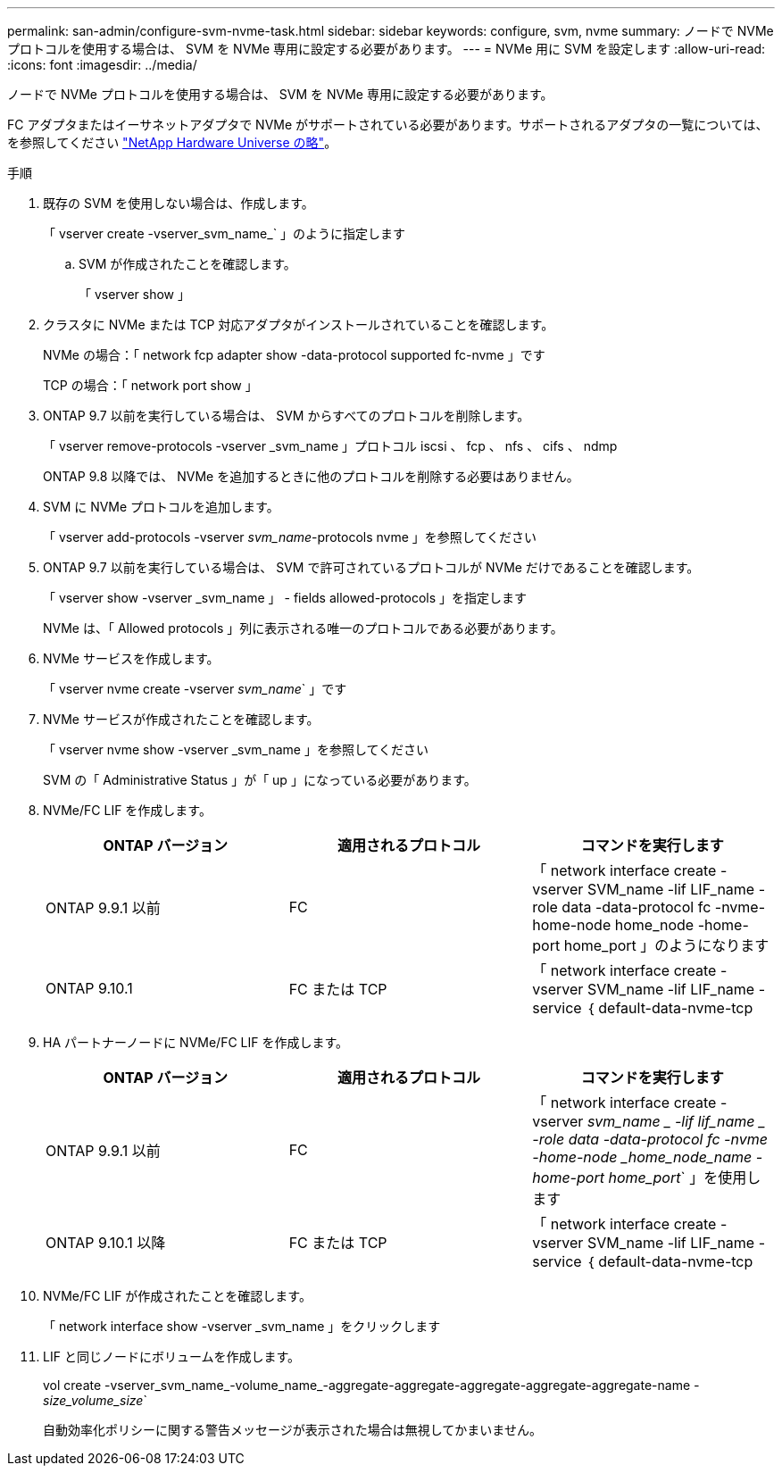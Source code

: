 ---
permalink: san-admin/configure-svm-nvme-task.html 
sidebar: sidebar 
keywords: configure, svm, nvme 
summary: ノードで NVMe プロトコルを使用する場合は、 SVM を NVMe 専用に設定する必要があります。 
---
= NVMe 用に SVM を設定します
:allow-uri-read: 
:icons: font
:imagesdir: ../media/


[role="lead"]
ノードで NVMe プロトコルを使用する場合は、 SVM を NVMe 専用に設定する必要があります。

FC アダプタまたはイーサネットアダプタで NVMe がサポートされている必要があります。サポートされるアダプタの一覧については、を参照してください https://hwu.netapp.com["NetApp Hardware Universe の略"^]。

.手順
. 既存の SVM を使用しない場合は、作成します。
+
「 vserver create -vserver_svm_name_` 」のように指定します

+
.. SVM が作成されたことを確認します。
+
「 vserver show 」



. クラスタに NVMe または TCP 対応アダプタがインストールされていることを確認します。
+
NVMe の場合：「 network fcp adapter show -data-protocol supported fc-nvme 」です

+
TCP の場合：「 network port show 」

. ONTAP 9.7 以前を実行している場合は、 SVM からすべてのプロトコルを削除します。
+
「 vserver remove-protocols -vserver _svm_name 」プロトコル iscsi 、 fcp 、 nfs 、 cifs 、 ndmp

+
ONTAP 9.8 以降では、 NVMe を追加するときに他のプロトコルを削除する必要はありません。

. SVM に NVMe プロトコルを追加します。
+
「 vserver add-protocols -vserver _svm_name_-protocols nvme 」を参照してください

. ONTAP 9.7 以前を実行している場合は、 SVM で許可されているプロトコルが NVMe だけであることを確認します。
+
「 vserver show -vserver _svm_name 」 - fields allowed-protocols 」を指定します

+
NVMe は、「 Allowed protocols 」列に表示される唯一のプロトコルである必要があります。

. NVMe サービスを作成します。
+
「 vserver nvme create -vserver _svm_name_` 」です

. NVMe サービスが作成されたことを確認します。
+
「 vserver nvme show -vserver _svm_name 」を参照してください

+
SVM の「 Administrative Status 」が「 up 」になっている必要があります。

. NVMe/FC LIF を作成します。
+
[cols="3*"]
|===
| ONTAP バージョン | 適用されるプロトコル | コマンドを実行します 


 a| 
ONTAP 9.9.1 以前
 a| 
FC
 a| 
「 network interface create -vserver SVM_name -lif LIF_name -role data -data-protocol fc -nvme-home-node home_node -home-port home_port 」のようになります



 a| 
ONTAP 9.10.1
 a| 
FC または TCP
 a| 
「 network interface create -vserver SVM_name -lif LIF_name -service ｛ default-data-nvme-tcp | default-data-nvme-fc ｝ -home-node home_node -home-port home_port -status admin up-failover-policy disabled -firewall-policy data -auto-revert false-failover-group failover_group-is-service-is false 」 -update-enabled

|===
. HA パートナーノードに NVMe/FC LIF を作成します。
+
[cols="3*"]
|===
| ONTAP バージョン | 適用されるプロトコル | コマンドを実行します 


 a| 
ONTAP 9.9.1 以前
 a| 
FC
 a| 
「 network interface create -vserver _svm_name _ -lif lif_name _ -role data -data-protocol fc -nvme -home-node _home_node_name -home-port home_port_` 」を使用します



 a| 
ONTAP 9.10.1 以降
 a| 
FC または TCP
 a| 
「 network interface create -vserver SVM_name -lif LIF_name -service ｛ default-data-nvme-tcp | default-data-nvme-fc ｝ -home-node home_node -home-port home_port -status admin up-failover-policy disabled -firewall-policy data -auto-revert false-failover-group failover_group-is-service-is false 」 -update-enabled

|===
. NVMe/FC LIF が作成されたことを確認します。
+
「 network interface show -vserver _svm_name 」をクリックします

. LIF と同じノードにボリュームを作成します。
+
vol create -vserver_svm_name_-volume_name_-aggregate-aggregate-aggregate-aggregate-aggregate-name _-size_volume_size_`

+
自動効率化ポリシーに関する警告メッセージが表示された場合は無視してかまいません。


